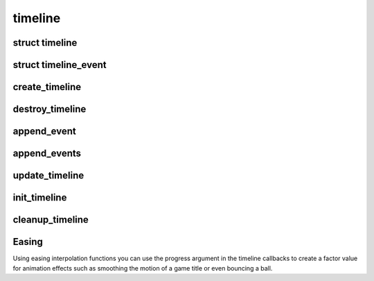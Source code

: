 timeline
========

.. highlight:: c

struct timeline
---------------
.. doxygenstruct:: timeline

struct timeline_event
---------------------
.. doxygenstruct:: timeline_event

create_timeline
---------------
.. doxygenfunction:: create_timeline

destroy_timeline
----------------
.. doxygenfunction:: destroy_timeline

append_event
------------
.. doxygenfunction:: append_event

append_events
-------------
.. doxygenfunction:: append_events

update_timeline
---------------
.. doxygenfunction:: update_timeline

init_timeline
-------------
.. doxygenfunction:: init_timeline

cleanup_timeline
----------------
.. doxygenfunction:: cleanup_timeline

Easing
------

Using easing interpolation functions you can use the progress
argument in the timeline callbacks to create a factor value for
animation effects such as smoothing the motion of a game title
or even bouncing a ball.

.. doxygenfile:: easing.h
